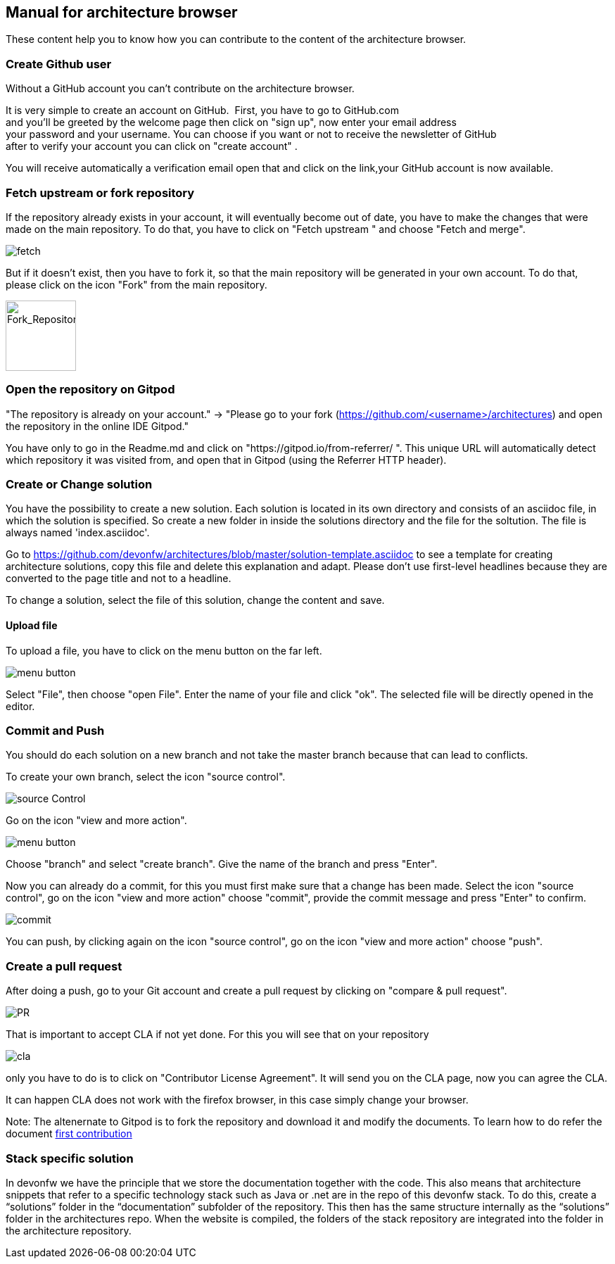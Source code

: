 == Manual for architecture browser

These content help you to know how you can contribute to the content of the architecture browser.

=== Create Github user

Without a GitHub account you can't contribute on the architecture browser.

It is very simple to create an account on GitHub. 
First, you have to go to GitHub.com and you'll be greeted by the welcome page then click on "sign up", now enter your email address your password and your username. You can choose if you want or not to receive the newsletter of GitHub after to verify your account you can click on "create account" .

You will receive automatically a verification email open that and click on the link,your GitHub account is now available.

=== Fetch upstream or fork repository

If the repository already exists in your account, it will eventually become out of date, you have to make the changes that were made on the main repository. To do that, you have to click on "Fetch upstream " and choose "Fetch and merge".

image::./addManual_image/fetch.png[fetch]
But if it doesn't exist, then you have to fork it, so that the main repository will be generated in your own account. To do that, please click on the icon "Fork" from the main repository.

image::./addManual_image/fork.png[Fork_Repository,100,100]

=== Open the repository on Gitpod

"The repository is already on your account." -> "Please go to your fork (https://github.com/<username>/architectures) and open the repository in the online IDE Gitpod." 

You have only to go in the Readme.md and click on "https://gitpod.io/from-referrer/ ". This unique URL will automatically detect which repository it was visited from, and open that in Gitpod (using the Referrer HTTP header).

=== Create or Change solution

You have the possibility to create a new solution. Each solution is located in its own directory and consists of an asciidoc file, in which the solution is specified. 
So create a new folder in inside the solutions directory and the file for the soltution. The file is always named 'index.asciidoc'.

Go to https://github.com/devonfw/architectures/blob/master/solution-template.asciidoc to see a template for creating architecture solutions, copy this file and delete this explanation and adapt.
Please don't use first-level headlines because they are converted to the page title and not to a headline.

To change a solution, select the file of this solution, change the content and save.

==== Upload file

To upload a file, you have to click on the menu button on the far left.

image::./addManual_image/menu1.png[menu button] 
Select "File", then choose "open File". Enter the name of your file and click "ok". The selected file will be directly opened in the editor.

=== Commit and Push

You should do each solution on a new branch and not take the master branch because that can lead to conflicts.

To create your own branch, select the icon "source control".

image::./addManual_image/sourceControl.png[source Control]
Go on the icon "view and more action". 

image::./addManual_image/menu.png[menu button] 

Choose "branch" and select "create branch". Give the name of the branch and press "Enter".

Now you can already do a commit, for this you must first make sure that a change has been made. Select the icon "source control", go on the icon "view and more action" choose "commit", provide the commit message and press "Enter" to confirm.

image::./addManual_image/commit.png[commit]

You can push, by clicking again on the icon "source control", go on the icon "view and more action" choose "push".

=== Create a pull request

After doing a push, go to your Git account and create a pull request by clicking on "compare & pull request".

image::./addManual_image/pr.png[PR]
That is important to accept CLA if not yet done. For this you will see that on your repository 

image::./addManual_image/cla.png[cla]
only you have to do is to click on "Contributor License Agreement". It will send you on the CLA page, now you can agree the CLA.

It can happen CLA does not work with the firefox browser, in this case simply change your browser.

Note: The altenernate to Gitpod is to fork the repository and download it and modify the documents. To learn how to do refer the document https://github.com/firstcontributions/first-contributions#first-contributions[first contribution]

=== Stack specific solution

In devonfw we have the principle that we store the documentation together with the code. This also means that architecture snippets that refer to a specific technology stack such as Java or .net are in the repo of this devonfw stack. To do this, create a “solutions” folder in the “documentation” subfolder of the repository. This then has the same structure internally as the “solutions” folder in the architectures repo. When the website is compiled, the folders of the stack repository are integrated into the folder in the architecture repository.

